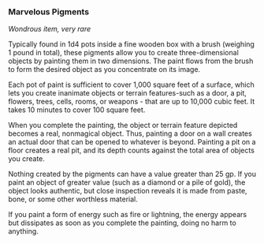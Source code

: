 *** Marvelous Pigments
:PROPERTIES:
:CUSTOM_ID: marvelous-pigments
:END:
/Wondrous item, very rare/

Typically found in 1d4 pots inside a fine wooden box with a brush
(weighing 1 pound in total), these pigments allow you to create
three-dimensional objects by painting them in two dimensions. The paint
flows from the brush to form the desired object as you concentrate on
its image.

Each pot of paint is sufficient to cover 1,000 square feet of a surface,
which lets you create inanimate objects or terrain features-such as a
door, a pit, flowers, trees, cells, rooms, or weapons - that are up to
10,000 cubic feet. It takes 10 minutes to cover 100 square feet.

When you complete the painting, the object or terrain feature depicted
becomes a real, nonmagical object. Thus, painting a door on a wall
creates an actual door that can be opened to whatever is beyond.
Painting a pit on a floor creates a real pit, and its depth counts
against the total area of objects you create.

Nothing created by the pigments can have a value greater than 25 gp. If
you paint an object of greater value (such as a diamond or a pile of
gold), the object looks authentic, but close inspection reveals it is
made from paste, bone, or some other worthless material.

If you paint a form of energy such as fire or lightning, the energy
appears but dissipates as soon as you complete the painting, doing no
harm to anything.
